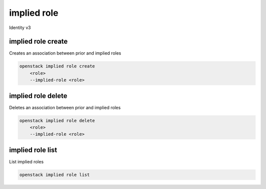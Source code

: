 ============
implied role
============

Identity v3


implied role create
-------------------

Creates an association between prior and implied roles

.. program:: implied role create
.. code:: bash

    openstack implied role create
        <role>
        --implied-role <role>

.. option:: <role>

    Prior role <role> (name or ID) implies another role

.. option:: --implied-role <role>

    <role> (name or ID) implied by another role


implied role delete
-------------------

Deletes an association between prior and implied roles

.. program:: implied role delete
.. code:: bash

    openstack implied role delete
        <role>
        --implied-role <role>

.. option:: <role>

    Prior role <role> (name or ID) implies another role

.. option:: --implied-role <role>

    <role> (name or ID) implied by another role

implied role list
-----------------

List implied roles

.. program:: implied role list
.. code:: bash

    openstack implied role list
